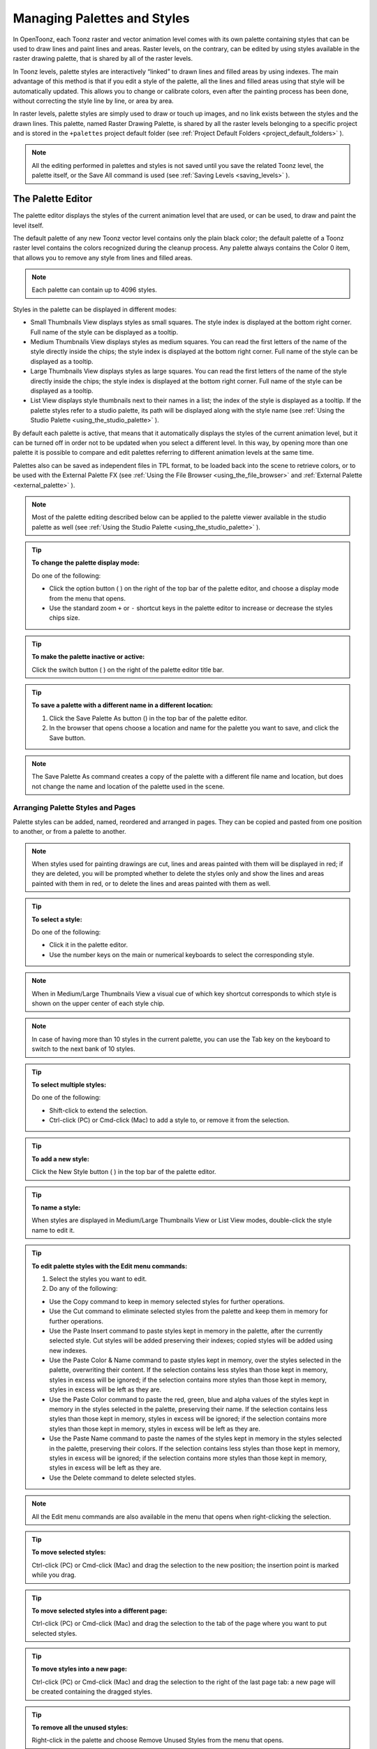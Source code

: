 .. _managing_palettes_and_styles:

Managing Palettes and Styles
============================
In OpenToonz, each Toonz raster and vector animation level comes with its own palette containing styles that can be used to draw lines and paint lines and areas. Raster levels, on the contrary, can be edited by using styles available in the raster drawing palette, that is shared by all of the raster levels.

In Toonz levels, palette styles are interactively “linked” to drawn lines and filled areas by using indexes. The main advantage of this method is that if you edit a style of the palette, all the lines and filled areas using that style will be automatically updated. This allows you to change or calibrate colors, even after the painting process has been done, without correcting the style line by line, or area by area.

In raster levels, palette styles are simply used to draw or touch up images, and no link exists between the styles and the drawn lines. This palette, named Raster Drawing Palette, is shared by all the raster levels belonging to a specific project and is stored in the ``+palettes``  project default folder (see  :ref:`Project Default Folders <project_default_folders>`  ).

.. note:: All the editing performed in palettes and styles is not saved until you save the related Toonz level, the palette itself, or the Save All command is used (see  :ref:`Saving Levels <saving_levels>`  ).

.. _the_palette_window:

The Palette Editor
------------------

The palette editor displays the styles of the current animation level that are used, or can be used, to draw and paint the level itself. 

|palette| 

The default palette of any new Toonz vector level contains only the plain black color; the default palette of a Toonz raster level contains the colors recognized during the cleanup process. Any palette always contains the Color 0 item, that allows you to remove any style from lines and filled areas. 

.. note:: Each palette can contain up to 4096 styles.

Styles in the palette can be displayed in different modes:

- Small Thumbnails View displays styles as small squares. The style index is displayed at the bottom right corner. Full name of the style can be displayed as a tooltip.

- Medium Thumbnails View displays styles as medium squares. You can read the first letters of the name of the style directly inside the chips; the style index is displayed at the bottom right corner. Full name of the style can be displayed as a tooltip. 

- Large Thumbnails View displays styles as large squares. You can read the first letters of the name of the style directly inside the chips; the style index is displayed at the bottom right corner. Full name of the style can be displayed as a tooltip. 

- List View displays style thumbnails next to their names in a list; the index of the style is displayed as a tooltip. If the palette styles refer to a studio palette, its path will be displayed along with the style name (see  :ref:`Using the Studio Palette <using_the_studio_palette>`  ).

By default each palette is active, that means that it automatically displays the styles of the current animation level, but it can be turned off in order not to be updated when you select a different level. In this way, by opening more than one palette it is possible to compare and edit palettes referring to different animation levels at the same time.

Palettes also can be saved as independent files in TPL format, to be loaded back into the scene to retrieve colors, or to be used with the External Palette FX (see  :ref:`Using the File Browser <using_the_file_browser>`  and  :ref:`External Palette <external_palette>`  ).

.. note:: Most of the palette editing described below can be applied to the palette viewer available in the studio palette as well (see  :ref:`Using the Studio Palette <using_the_studio_palette>`  ).

.. tip:: **To change the palette display mode:**

    Do one of the following:
    
    - Click the option button ( |Toonz71_127| ) on the right of the top bar of the palette editor, and choose a display mode from the menu that opens.
    
    - Use the standard zoom ``+`` or ``-`` shortcut keys in the palette editor to increase or decrease the styles chips size.


.. tip:: **To make the palette inactive or active:**

    Click the switch button ( |Toonz71_128| ) on the right of the palette editor title bar.



.. tip:: **To save a palette with a different name in a different location:**

    1. Click the Save Palette As button () in the top bar of the palette editor.

    2. In the browser that opens choose a location and name for the palette you want to save, and click the Save button.

.. note:: The Save Palette As command creates a copy of the palette with a different file name and location, but does not change the name and location of the palette used in the scene.


.. _arranging_palette_styles_and_pages:

Arranging Palette Styles and Pages
''''''''''''''''''''''''''''''''''
Palette styles can be added, named, reordered and arranged in pages. They can be copied and pasted from one position to another, or from a palette to another.

.. note:: When styles used for painting drawings are cut, lines and areas painted with them will be displayed in red; if they are deleted, you will be prompted whether to delete the styles only and show the lines and areas painted with them in red, or to delete the lines and areas painted with them as well.

.. tip:: **To select a style:**

    Do one of the following:

    - Click it in the palette editor.
    
    - Use the number keys on the main or numerical keyboards to select the corresponding style. 
    
.. note:: When in Medium/Large Thumbnails View a visual cue of which key shortcut corresponds to which style is shown on the upper center of each style chip.

.. note:: In case of having more than 10 styles in the current palette, you can use the Tab key on the keyboard to switch to the next bank of 10 styles. 

.. tip:: **To select multiple styles:**

    Do one of the following:

    - Shift-click to extend the selection.

    - Ctrl-click (PC) or Cmd-click (Mac) to add a style to, or remove it from the selection.

.. tip:: **To add a new style:**

    Click the New Style button ( |Toonz71_130| ) in the top bar of the palette editor. 

.. tip:: **To name a style:**

    When styles are displayed in Medium/Large Thumbnails View or List View modes, double-click the style name to edit it.

.. tip:: **To edit palette styles with the Edit menu commands:**

    1. Select the styles you want to edit.

    2. Do any of the following:

    - Use the Copy command to keep in memory selected styles for further operations.

    - Use the Cut command to eliminate selected styles from the palette and keep them in memory for further operations.

    - Use the Paste Insert command to paste styles kept in memory in the palette, after the currently selected style. Cut styles will be added preserving their indexes; copied styles will be added using new indexes.

    - Use the Paste Color & Name command to paste styles kept in memory, over the styles selected in the palette, overwriting their content. If the selection contains less styles than those kept in memory, styles in excess will be ignored; if the selection contains more styles than those kept in memory, styles in excess will be left as they are.

    - Use the Paste Color command to paste the red, green, blue and alpha values of the styles kept in memory in the styles selected in the palette, preserving their name. If the selection contains less styles than those kept in memory, styles in excess will be ignored; if the selection contains more styles than those kept in memory, styles in excess will be left as they are. 
    
    - Use the Paste Name command to paste the names of the styles kept in memory in the styles selected in the palette, preserving their colors. If the selection contains less styles than those kept in memory, styles in excess will be ignored; if the selection contains more styles than those kept in memory, styles in excess will be left as they are. 

    - Use the Delete command to delete selected styles.

.. note:: All the Edit menu commands are also available in the menu that opens when right-clicking the selection.

.. tip:: **To move selected styles:**

    Ctrl-click (PC) or Cmd-click (Mac) and drag the selection to the new position; the insertion point is marked while you drag.

.. tip:: **To move selected styles into a different page:**

    Ctrl-click (PC) or Cmd-click (Mac) and drag the selection to the tab of the page where you want to put selected styles.

.. tip:: **To move styles into a new page:**

    Ctrl-click (PC) or Cmd-click (Mac) and drag the selection to the right of the last page tab: a new page will be created containing the dragged styles.

.. tip:: **To remove all the unused styles:**

    Right-click in the palette and choose Remove Unused Styles from the menu that opens.

.. tip:: **To add a new page:**

    Do one of the following:

    - Click the New Page button ( |Toonz71_131| ) in the top bar of the palette editor.

    - Right-click in the palette area where page tabs are displayed and choose New Page from the menu that opens.

.. tip:: **To name a page:**

    Double-click the page name to edit it.

.. tip:: **To move a page:**

    Click and drag the page tab to the new position.

.. tip:: **To delete a page:**

    Right-click the page tab and choose Delete Page from the menu that opens. The current page cannot be deleted.


.. _using_the_studio_palette:

Using the Studio Palette
------------------------
 |studio_palette| 

The studio palette allows you to store and manage an unlimited number of palettes. It is intended as a library of character and prop palettes related to one or more specific productions. From here palettes, or styles contained in them, can be retrieved, assigned, or merged to the current level palette, with no need to define the same styles again and again. 

It consists of a palette tree and a palette viewer: the palette tree lists two main folders, Global Palettes and Project Palettes, and all the folders and palettes you add; the palette viewer displays the currently selected palette and allows you to edit it as a standard palette (see  :ref:`The Palette Window <the_palette_window>`  ).

Any level palette can be added to the studio palette; if a color model is defined for that level, it will be saved along with the palette and retrieved any time that palette will be assigned to a level (see  :ref:`Using a Color Model <using_a_color_model>`  ).

Palettes added to the Global Palettes folder will be available in the studio palette in any OpenToonz session, regardless of the current project. 

Palettes added to the Project Palettes folder will be available only when the current project is the relevant one. For example if your current project is Production One, and you add some palettes to the Project Palettes folder, those palettes will be available only when the current project is Production One. 

If you want to add to the studio palette a series of palettes you have previously created and stored in a folder, you can also automatically retrieve them by searching that specific folder.

Styles that are imported from the studio palette to the palette of the current level are marked with a small white square. This reference can be used to link styles to the original studio palette styles: the link can be activated or deactivated anytime for any selection of styles. 

|regular-imported-linked_style| 
 
When the link is activated, an arrow is displayed on the small white square, and the style will be updated according to the original studio palette style. When the link is deactivated, the style can be modified regardless of the original studio palette style. 

Linking animation level palettes to the studio palette can assure color consistency for the whole production, because as soon as a change is needed, it can be done in the studio palette automatically updating all the linked animation levels palettes and, consequently, drawings. 

In the level palette, the information about which studio palette the palette styles refers to can be retrieved in the List view mode, where, next to the style thumbnails and names, the path to the source studio palette is displayed. 

When palettes are added to the global studio palette, they are copied to the ``studiopalette``  folder located where OpenToonz projects are stored (see  :ref:`Setting up Projects <setting_up_projects>`  ). 

When palettes are added to the project studio palette, they are copied to the ``+palettes`` folder you specified for the current project (see  :ref:`Project Default Folders <project_default_folders>`  ). 

These folders can be used, for example, to move your studio palette, or the project studio palette, to a different network, or to make a backup copy of it.


.. tip:: **To add an empty palette:**

    1. Select the folder where you want to create the new palette.

    2. Right-click the folder where you want to locate the palette and choose New Palette from the menu that opens.

.. tip:: **To name a palette:**

    Double click its name and type a new name.

.. tip:: **To view a palette in the studio palette:**

    Select it in the palette tree.

.. tip:: **To add a level palette to the studio palette:**

    1. Select the level to display its palette.

    2. Do one of the following:

    - Click the Palette button ( |Toonz71_135| ) in the top bar of the palette editor and drag the current palette to the studio palette folder where you want to locate it. The palette will retain its name.

    - Add an empty palette in the studio palette browser, right-click it and select Replace with Current Palette from the menu that opens.

.. tip:: **To add palettes by searching in a computer folder:**

    1. Select the folder where you want to place palettes retrieved during the search.
    
    2. Right-click the folder and select Search for Palettes from the menu that opens.

    3. Type the full path to the computer folder you want to scan.

.. tip:: **To add a new folder:**

    1. Select the folder where you want to create the new folder.

    2. Right-click the folder where you want to locate your new folder and choose New Folder from the menu that opens.

.. tip:: **To name a folder:**

    Double click its name and type a new name.

.. tip:: **To delete a palette or a folder:**

    1. Select it in the palette tree.

    2. Right-click the palette or the folder you want to delete and choose Delete Palette from the menu that opens.

.. tip:: **To rearrange palettes in the studio palette folders:**

    Click and drag the palette from the current location to the new one.

.. tip:: **To load a palette from the studio palette to the current level palette:**

    Do one of the following:

    - Click and drag the palette, from the studio palette tree to the Palette button ( |Toonz71_139| ) in the top bar of the palette editor.

    - Right-click the palette you want to use and select Load into Current Palette from the menu that opens.

.. note:: In case the palette misses some styles used to paint the level drawings, you will be prompted whether to delete the styles only and show the lines and areas painted with them in red, or to delete the lines and areas painted with them as well.

.. tip:: **To reorder the current palette using a specific studio palette as reference:**

    1. Select the level that uses the palette that has to be modified.

    2. Select into the Studio Palette window the palette you want to use as reference.

    3. Right-click the palette and select Adjust Current Level to This Palette. 

    4. Insert a Tolerance value in the window that opens. 

.. note:: The Tolerance parameter defines the range of RGB values that will be used for matching colors from the curret palette to those of the studio palette. Default value of 0 means no range use, just colors with the same RGB values will be reordered and all the others will be added as new colors.

.. note:: All the colors of the studio palette will be transferred into the current palette, all of this colors will show the Reference to Studio Palette box. The colors that are used in both palettes will be ordered, for positon and color index, as in the reference studio palette. All the colors that are new into the curent palette will be moved after the last transferred color. Pages will be added when required.

.. tip:: **To merge a palette from the studio palette to the current level palette:**

    Do one of the following:

    - Click and drag the palette from the studio palette tree to the level palette.

    - Right-click the palette you want to use and select Merge to Current Palette from the menu that opens.

.. tip:: **To replace a palette from the studio palette with the current palette:**

    1. Select the palette you want modify in the studio palette, or project palette.

    2. Right-click the palette and select Replace with Current Palette.

.. tip:: **To copy styles from the studio palette to the current level palette, and vice versa:**

    1. Select the palette in the studio palette to display it in the palette viewer.

    2. Select the styles you want to copy in one palette.

    3. Ctrl-click (PC) or Cmd-click (Mac) and drag the selection to the other palette.

.. note:: If you drag the selection to the right of the last page tab, a new page will be created containing the dragged styles.

.. tip:: **To activate a style link to the studio palette:**

    1. Select the styles that have been imported from the studio palette.

    2. Right-click the selection and select Toggle Link to Studio Palette from the menu that opens.

.. tip:: **To deactivate a style link to the studio palette:**

    1. Select the styles that have been linked to the studio palette.

    2. Right-click the selection and select Toggle Link to Studio Palette from the menu that opens.

.. tip:: **To remove style reference to the studio palette:**

    1. Select the styles that have a reference to the studio palette.

    2. Right-click the selection and select Remove Reference to Studio Palette from the menu that opens.

.. tip:: **To resize the studio palette sections:**

    Do any of the following:

    - Click and drag the separator to resize sections. 

    - Click and drag the separator towards the window border to hide a section.

    - Click and drag the separator collapsed to the window border toward the window center to display again the hidden section.


.. _animating_palettes:

Animating Palettes
------------------
For Toonz raster and vector levels, colors in a palette can be animated and changed according to the frames of the animation.

The animation is defined by keys that refer to timing of the xsheet: this means that there is no relation between the level length and the length of the animation of the palette colors. For example you can create a palette animated from frame 1 to 100 even if its level is only five frames long.

The color animation will always refer to the xsheet timing, even if you move the related level to a different frame range. For example if you animate a palette from frame 1 to frame 20, and the level is exposed after frame 20, no color animation will be visible and the color used for the level will refer to the last key of the colors animation.

Keys are set for all the palette colors and settings (in the case of Special Styles and Textures) at once and can be navigated directly in the palette (with the expected update of the viewer content) to check the color animation.

.. tip:: **To define a palette key:**

    1. Select in the xsheet the frame where you want to define the key.

    2. Click the key button ( |Toonz71_140| ) in the top bar of the palette editor.

.. tip:: **To check if the palette has a key at a specific frame:**

    Select the frame you want to check: if the key button ( |Toonz71_141| ) in the top bar of the palette editor is blue, the colors have a key at the current frame.

.. tip:: **To navigate the palette keys:**

    Use the Next ( |Toonz71_142| ) and Previous Key buttons ( |Toonz71_143| ) available at the side of the key button in the top bar of the palette editor.

.. tip:: **To remove a palette key:**

    1. Do one of the following to select the frame you want to remove the key from:

    - Select it in the xsheet frame column.

    - Navigate the palette keys.

    2. Click the key button ( |Toonz71_144| ) in the top bar of the palette editor.


.. _editing_styles:

Editing Styles
--------------

Palette styles can be modified with the Style Editor. There are four types of styles to choose from: Color, Texture, Vector and Raster. Generated, Trail and Vector Brushes are available for vector animation levels only. For several types of styles, there is also control over various Settings.

An Auto button lets you decide whether the edits have to be assigned automatically to the style, or only after you click on the Apply button. In the bottom right corner you can see swatches for the previous and new style status; if you want to go back to the previous style, simply click on it. 

Only the first style in the palette, labeled Color 0, cannot be edited: instead, it allows you to remove any style from lines and filled areas.

.. tip:: **To open the style editor as a floating window:**

    Do one of the following:

    - Choose Windows > Style Editor.

    - Double-click the style you want to edit in the palette editor.

.. tip:: **To automatically apply the editing to the style:**

    Activate the Auto button in the style editor.

.. tip:: **To apply manually the editing to the style:**

    1. Deactivate the Auto button in the style editor.

    2. Click the Apply button every time you want to apply the editing to the style.

.. tip:: **To return to the old style cancelling the editing:**

    Click the style swatch in the very bottom right corner of the style editor.


.. _plain_colors:

Colors
''''''

|style_editor_color|

Colors can be defined either by Hue, Saturation and Value or by Red, Green and Blue values. They can be used for both drawing lines and filling areas.

You can also set the color opacity with the Alpha slider: the lower the value, the more transparent the color. You can check the opacity of the color with the checkerboard pattern visible beneath the color, whose visibility is proportional to the color transparency.

To edit a color you can use either the sliders or the color wheel. To pick a color from the sliders or from the wheel, click it; to adjust values you can use the arrowhead buttons available at each slider ends. 

Colors can also be picked from the viewer content by using the RGB Picker tool ( |Toonz71_146| ), whose Type option lets you choose the following: Normal, to pick values of a color; Rectangular, to pick the average values of the colors included in the box you define; Freehand, to pick the average values of the colors included in the area you outline by clicking and dragging; and Polyline, to pick the average values of the colors included in the area you outline by defining a series of lines. 

If the current style is a special one, the color you edit is the color used by the special style. If the special style uses more than one color, you can select the color to edit in the row of thumbnails available below the Auto and Apply buttons. (see  :ref:`Special Styles <special_styles>`  ).

.. tip:: **To pick the color from the viewer content:**

    1. Select the RGB Picker tool ().

    2. Do one of the following:

    - Click in the viewer to pick the needed color values.

    - Set the type to Rectangular, then click and drag in the viewer to define a box which picks the average values of the colors included in the box.

    - Set the type to Freehand, then click and drag in the viewer to outline an area which picks the average values of the colors included in the area.

    - Set the type to Polyline, then click in the viewer to outline an area by defining a series of lines and this will pick the average values of the colors included in the area.


.. _textures:

Textures
''''''''

|style_editor_texture|

Textures can be used both for drawing lines and filling areas. They can be selected from a list available in the Texture page, where your own textures can be added as well, or added as Custom Texture clicking the Custom Texture button.

Vector texture mapping, that is the way the texture is applied to vectors, is performed using vector parametric coordinates: this means that the texture “follows” the vector’s shape and thickness. 

Custom Textures can be loaded both on PLI and TLV levels, but their parameters can be used only on TLV levels.

Lines and areas texture mapping, applied for raster drawing, use the standard mapping: this means that the texture image is tiled to cover the lines or areas painted with the style.

.. note:: A more powerful texture mapping can be performed by using the Texture and Pinned Texture special FX (see  :ref:`Toonz Level <toonz_level>`  ).

.. tip:: **To add a new Texture:**

    1. Create the image you want to use as a texture with the following characteristics:

    - The number of pixels of the width and height of the image has to be equal to 2 to the power of any number (i.e. 2, 4, 8, 16, 32, 64, 128, 256, etc.); if not, texture images will show stretched.

    - The file has to be saved in any of the following formats: TIF, TGA, PNG, BMP, JPG, NOL, RGB and SGI.

    2. Save the texture file in the folder ``Projectroot\library\textures``  (see  :ref:`Setting up Projects <setting_up_projects>`  ).


.. _custom_textures:

Custom Textures
'''''''''''''''
Custom Textures can be used both for drawing lines and filling areas. Using Custom Textures allows to set many parameters such as: Use As Pattern, using the brightness of the loaded image to modulate the brightness of the Color index to which it is applied; choose the position between Fixed (the texture will be fixed and slide into the character), Automatic (the texture will follow the character position during the animation) and Random (the texture position change at each frame in a random way); Scale, Rotation, apply an Horizontal or Vertical offset and change the Contrast. The Custom Texture will be saved into the Palette and its icon will be replaced with an icon of the loaded texture.

.. tip:: **To add a Custom Texture:**

    1. Select a style in the palette editor.

    2. Go in the Texture tab of the Style Editor and press the Custom Texture button.

    3. Go in the Settings tab, use the Load From File field and choose the image (or the image sequence) you want to use as texture.

    4. Press the Preview button to visualize the texture.


.. _special_styles:

Generated Styles
''''''''''''''''

|style_editor_generated|

Generated styles use a number of mathematical functions to create effects that can be used either for vector strokes or for filling areas defined by vectors. They can be selected from a list available in the Generated section of the Vector tab, where styles suitable for vector strokes have a thumbnail representing how they will look as a diagonal line; styles suitable for filling have a thumbnail representing the top right corner piece of an area.

Generated styles can simulate for instance a frieze, a leaf, or a pencil stroke along a vector, or allow you to fill areas with special effects such as polka dots.

Generated styles can be customized by defining the parameters available in the Settings tab. This allows you to have many similar styles, each with a different configuration of settings.

Colors used by generated styles can be modified by using the Color tab available in the Style Editor.

The first item available in the list allows you to remove the Generated style, in order to return it to a Color style. 

.. tip:: **To change colors used by a generated style:**

    1. Move to the Color tab in the Style Editor.

    2. Edit the color using the wheel and sliders.

    3. If the generated style uses more than one color, select the color to edit in the row of swatches available below the Auto and Apply buttons. 


.. _custom_styles:

Trail Styles
''''''''''''

|style_editor_trail|

Trail styles are available for vector levels only. A trail style repeats an image or an animation level, created with OpenToonz or third party software, along the vectors of a vector level. Trail styles cannot be used to paint areas.

In the Trail section on the Vector tab you can select the image or the animation level you want to use as a style. You can add to the list your own animation levels as well: both OpenToonz animation levels (PLI) and full-color images or sequences of full-color images (BMP, JPG, NOL, PIC, PICT, PCT, PNG, RGB, SGI, TGA, TIF and TIFF) are supported.

.. note:: PLI levels are rendered according to the vector length and thickness, thus appearing jagged when zoomed in. If the output format is a vector one, then the PLI level will remain vector-based. (see  :ref:`Choosing the Output Settings <choosing_the_output_settings>`  ).

The images are repeated changing their placement and size according to the vector’s shape and thickness. If the animation levels contains different drawings, they are repeated cyclically along the vector length. 

Parameters such as the distance between subsequent images along the vector and their rotation can be defined in the Settings tab (see  :ref:`Settings <settings>`  ).

.. tip:: **To add a new custom style:**

    1. Create an image or an animation level with OpenToonz, or with third-party software.

    2. Save it in the folder ``Projectroot\library\custom styles`` (see  :ref:`Setting up Projects <setting_up_projects>`  ). 


.. _vector_brush:

Vector Brush Styles
'''''''''''''''''''

|style_editor_vectorbrush|

Vector brush styles are available for vector levels only. A vector brush applies a vector image, created with OpenToonz, along the vector strokes of a vector level. Vector brush styles cannot be used to paint areas.

In the Vector Brush section of the Vector tab, you can select the image you want to use as a style. You can add to the list your own PLI images as well.

.. note:: PLI levels are rendered according to the vector length and thickness, thus appearing jagged when zoomed in. If the output format is a vector one, then the PLI level will remain vector-based. (see  :ref:`Choosing the Output Settings <choosing_the_output_settings>`  ).

The Vector Brush image is applyed to each stroke of the drawing that use this style according to the stroke’s shape and thickness. If the animation levels used as vector Brush contains different drawings, only the first one will be taken into account.

Colors used by vector brushes can be modified by using the Color tab available in the style editor.

The first item available in the list allows you to remove the Vector Brush in order to return it to a Color style. 

.. tip:: **To add a new vector brush:**

    1. Create a PLI level with OpenToonz.

    2. Save it in the folder ``Projectroot\library\vector brushes`` (see  :ref:`Setting up Projects <setting_up_projects>`  ). 

.. tip:: **To change colors used by a vector brush style:**

    1. Move to the Color tab in the Style Editor.

    2. Edit the color using the wheel and sliders.

    3. If the vector brush uses more than one color, select the color to edit in the row of swatches available below the Auto and Apply buttons. 


.. _raster_brushes:

Raster Brushes
''''''''''''''

|style_editor_raster|

Raster brushes are available to paint in raster levels and, with some limitations, in Toonz raster levels. They are essentially brushes compatible with the `MyPaint <http://mypaint.org/about/>`_ open source painting software.

The Raster brushes use the color from the current style as a base, and all its remaining options can be found in the Settings tab of the Style Editor pane (see  :ref:`Settings <settings>`  ).

.. note:: In Toonz raster levels, currently only additive Raster brushes can be used (i.e. brushes that add paint to a level, not the ones that erase, blend or blur already painted strokes).

.. note:: In Toonz raster levels, Raster brushes use only the alpha channel (opacity) values of the selected brush to paint with the current style Color, and cannot use any of the other color related settings of that brush.

.. note:: In Toonz raster levels, Raster brushes paint only Lines (not Areas).



.. _settings:

Settings
''''''''

|style_editor_settings|

The Settings tab is available for defining some color properties. 

For Toonz raster levels, it contains only the Autopaint for Lines option, that can be used to automatically paint border lines of an area, with the same color used to fill that area (see  :ref:`Using the Autopaint for Lines Option <using_the_autopaint_for_lines_option>`  ).

For Toonz vector levels, it contains parameters only when the style is a generated or trail one. 

When the style is a generated one, the Settings tab contains one or more sliders that allow you to finetune the predefined style to your needs. When the style is a trail one, the Settings tab contains two sliders: the Distance sets the space between two subsequent images of the animation level used as a trail; the Rotation sets the angle of all the images. 

You can add the same generated or trail style as many times as you want, each time defining different settings for it.


.. _changing_the_type_of_style:

Changing the Type of Style
''''''''''''''''''''''''''
When you select color, texture, generated, trail or vector brush in the style editor, you automatically assign it to the current style, thus changing the type of style.

The only exception is when you want to change from a generated or a vector brush style to a color one, because when the current style is a generated or a vector brush one, the Color tab is used for setting its colors. In this case you have first to remove the generated or vector brush style by using the first swatch available in the swatch list, and then move to the Color tab.

Note that when you change from a style suitable for both lines and areas to a style suitable only for lines, areas painted with that style will become invisible, and vice versa. For example if you change a style from color to trail, all areas painted with that color will become invisible. If you modify the style so that it is suitable again for lines and areas, the invisible parts will become visible again. 

.. tip:: **To change the type of style from color to any other:**

    Choose an item in the texture or vector tabs.

.. tip:: **To change the type of style back to color:**

    Choose the Color tab and start moving a slider or the selector in the color wheel.

.. tip:: **To change the type of style from generated or vector brush back to color:**

    1. In the Generated or Vector Brush sections of the Vector tab select the first style in the list (the top-left most style) to assign no special style to the current color.

    2. Choose the Color tab and start moving a slider or the selector in the color wheel.


.. _editing_several_styles_at_the_same_time:

Editing Several Styles at the Same Time
'''''''''''''''''''''''''''''''''''''''

You can modify several styles at the same time by using the Palette Gizmo. It allows you to scale or shift the value, saturation, hue and alpha of the selected styles, blend them, or fade them to a specific color.

|palette_gizmo|

.. note:: Only the color styles are affected by the Palette Gizmo editing and the blending. e.g. generated and trail styles will not be affected.

.. tip:: **To open the Palette Gizmo:**

    Right-click the selected styles and choose Palette Gizmo from the menu that opens.

.. tip:: **To change the value of the selected styles:**

    1. Set the percentage of variation or the shift magnitude you want to apply to the styles value.

    2. Do one of the following:

    - Click the + button to increase the value on the set percentage or shift magnitude.

    - Click the - button to decrease the value on the set percentage or shift magnitude.

.. tip:: **To change the saturation of the selected styles:**

    1. Set the percentage of variation or the shift magnitude you want to apply to the styles saturation.

    2. Do one of the following:

    - Click the + button to increase the saturation on the set percentage or shift magnitude.

    - Click the - button to decrease the saturation on the set percentage or shift magnitude.

.. tip:: **To change the hue of the selected styles:**

    1. Set the shift magnitude you want to apply to the styles hue.

    2. Do one of the following:

    - Click the + button to increase the hue on the set shift magnitude.

    - Click the - button to decrease the hue on the set shift magnitude.
    
.. tip:: **To change the alpha of the selected styles:**

    1. Set the percentage of variation or the shift magnitude you want to apply to the styles alpha.

    2. Do one of the following:

    - Click the + button to increase the alpha on the set percentage or shift magnitude.

    - Click the - button to decrease the alpha on the set percentage or shift magnitude.

.. tip:: **To blend selected styles:**

    1. Select a set of styles in the palette editor.
    
    2. Click the Blend button: style colors will be blended from the first to the last color of the selected styles.

.. tip:: **To fade the selected styles to a specific color:**

    1. Choose the color you want to fade the selection to by doing one of the following:

    - Set the Red, Green and Blue values.

    - Click the color thumbnail and use the Style Editor to edit it (see  :ref:`Plain Colors <plain_colors>`  ).

    2. Set the percentage of the fading you want to apply to the styles.

    3. Click the Fade button to fade styles to the set color, according to the set percentage.


.. _using_the_name_editor:

Using the Name Editor
'''''''''''''''''''''

The Name Editor allows to systematize the naming of colors in the palettes used in a production by defining preset names for Character, Part and Suffix. In that way, palette's colors can be easily be given significant names that ease its use throughout the production.  

|name_editor|

.. note:: Currently there's no standard separator character inserted between the different preset names used, so if you want to have those separated by an underscore, for example, you should insert that character at the beginning or end of the different names in each category, as shown in the image above.

.. tip:: **To open the Name Editor:**

    Right-click in the Palette Editor and choose Name Editor from the menu that opens.



.. |palette| image:: /_static/palettes_styles/palette.png
.. |studio_palette| image:: /_static/palettes_styles/studio_palette.png
.. |regular-imported-linked_style| image:: /_static/palettes_styles/regular-imported-linked_style.png
.. |style_editor_color| image:: /_static/palettes_styles/style_editor_color.png
.. |style_editor_texture| image:: /_static/palettes_styles/style_editor_texture.png
.. |style_editor_generated| image:: /_static/palettes_styles/style_editor_generated.png
.. |style_editor_trail| image:: /_static/palettes_styles/style_editor_trail.png
.. |style_editor_vectorbrush| image:: /_static/palettes_styles/style_editor_vectorbrush.png
.. |style_editor_raster| image:: /_static/palettes_styles/style_editor_raster.png
.. |style_editor_settings| image:: /_static/palettes_styles/style_editor_settings.png
.. |palette_gizmo| image:: /_static/palettes_styles/palette_gizmo.png
.. |name_editor| image:: /_static/palettes_styles/name_editor.png

.. |Toonz71_127| image:: /_static/Toonz71/Toonz71_127.gif
.. |Toonz71_128| image:: /_static/Toonz71/Toonz71_128.gif
.. |Toonz71_130| image:: /_static/Toonz71/Toonz71_130.gif
.. |Toonz71_131| image:: /_static/Toonz71/Toonz71_131.gif
.. |Toonz71_132| image:: /_static/Toonz71/Toonz71_132.gif
.. |Toonz71_133| image:: /_static/Toonz71/Toonz71_133.gif
.. |Toonz71_134| image:: /_static/Toonz71/Toonz71_134.gif
.. |Toonz71_135| image:: /_static/Toonz71/Toonz71_135.gif
.. |Toonz71_136| image:: /_static/Toonz71/Toonz71_136.gif
.. |Toonz71_137| image:: /_static/Toonz71/Toonz71_137.gif
.. |Toonz71_138| image:: /_static/Toonz71/Toonz71_138.gif
.. |Toonz71_139| image:: /_static/Toonz71/Toonz71_139.gif
.. |Toonz71_140| image:: /_static/Toonz71/Toonz71_140.gif
.. |Toonz71_141| image:: /_static/Toonz71/Toonz71_141.gif
.. |Toonz71_142| image:: /_static/Toonz71/Toonz71_142.gif
.. |Toonz71_143| image:: /_static/Toonz71/Toonz71_143.gif
.. |Toonz71_144| image:: /_static/Toonz71/Toonz71_144.gif
.. |Toonz71_145| image:: /_static/Toonz71/Toonz71_145.gif
.. |Toonz71_146| image:: /_static/Toonz71/Toonz71_146.gif
.. |Toonz71_148| image:: /_static/Toonz71/Toonz71_148.gif
.. |Toonz71_149| image:: /_static/Toonz71/Toonz71_149.gif
.. |Toonz71_150| image:: /_static/Toonz71/Toonz71_150.gif
.. |Toonz71_151| image:: /_static/Toonz71/Toonz71_151.gif
.. |Toonz71_152| image:: /_static/Toonz71/Toonz71_152.gif
.. |Toonz71_154| image:: /_static/Toonz71/Toonz71_154.gif
